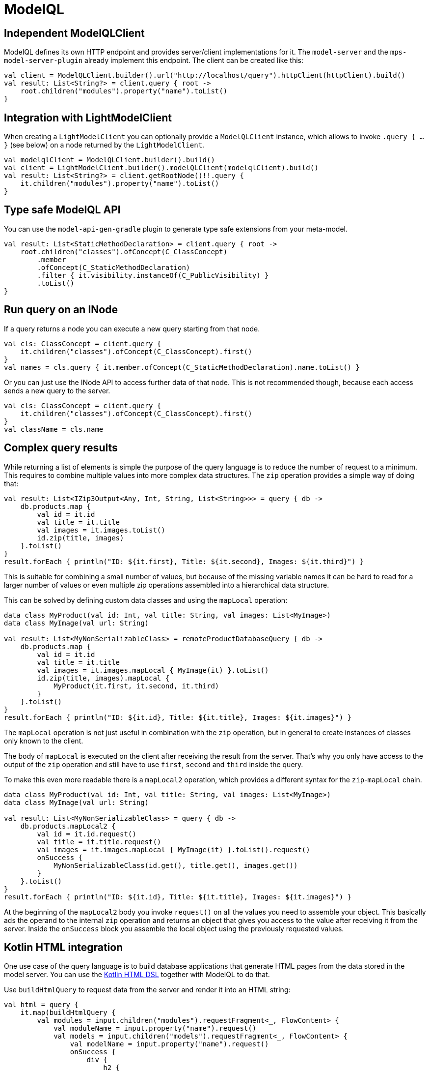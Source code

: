 = ModelQL

== Independent ModelQLClient

ModelQL defines its own HTTP endpoint and provides server/client implementations for it.
The `model-server` and the `mps-model-server-plugin` already implement this endpoint.
The client can be created like this:

[source,kotlin]
--
val client = ModelQLClient.builder().url("http://localhost/query").httpClient(httpClient).build()
val result: List<String?> = client.query { root ->
    root.children("modules").property("name").toList()
}
--

== Integration with LightModelClient

When creating a `LightModelClient` you can optionally provide a `ModelQLClient` instance,
which allows to invoke `.query { ... }` (see below) on a node returned by the `LightModelClient`.

[source,kotlin]
--
val modelqlClient = ModelQLClient.builder().build()
val client = LightModelClient.builder().modelQLClient(modelqlClient).build()
val result: List<String?> = client.getRootNode()!!.query {
    it.children("modules").property("name").toList()
}
--

== Type safe ModelQL API

You can use the `model-api-gen-gradle` plugin to generate type safe extensions from your meta-model.

[source,kotlin]
--
val result: List<StaticMethodDeclaration> = client.query { root ->
    root.children("classes").ofConcept(C_ClassConcept)
        .member
        .ofConcept(C_StaticMethodDeclaration)
        .filter { it.visibility.instanceOf(C_PublicVisibility) }
        .toList()
}
--

== Run query on an INode

If a query returns a node you can execute a new query starting from that node.

[source,kotlin]
--
val cls: ClassConcept = client.query {
    it.children("classes").ofConcept(C_ClassConcept).first()
}
val names = cls.query { it.member.ofConcept(C_StaticMethodDeclaration).name.toList() }
--

Or you can just use the INode API to access further data of that node.
This is not recommended though, because each access sends a new query to the server.

[source,kotlin]
--
val cls: ClassConcept = client.query {
    it.children("classes").ofConcept(C_ClassConcept).first()
}
val className = cls.name
--

== Complex query results

While returning a list of elements is simple
the purpose of the query language is to reduce the number of request to a minimum.
This requires to combine multiple values into more complex data structures.
The `zip` operation provides a simple way of doing that:

[source,kotlin]
--
val result: List<IZip3Output<Any, Int, String, List<String>>> = query { db ->
    db.products.map {
        val id = it.id
        val title = it.title
        val images = it.images.toList()
        id.zip(title, images)
    }.toList()
}
result.forEach { println("ID: ${it.first}, Title: ${it.second}, Images: ${it.third}") }
--

This is suitable for combining a small number of values,
but because of the missing variable names it can be hard to read for a larger number of values
or even multiple zip operations assembled into a hierarchical data structure.

This can be solved by defining custom data classes and using the `mapLocal` operation:

[source,kotlin]
--
data class MyProduct(val id: Int, val title: String, val images: List<MyImage>)
data class MyImage(val url: String)

val result: List<MyNonSerializableClass> = remoteProductDatabaseQuery { db ->
    db.products.map {
        val id = it.id
        val title = it.title
        val images = it.images.mapLocal { MyImage(it) }.toList()
        id.zip(title, images).mapLocal {
            MyProduct(it.first, it.second, it.third)
        }
    }.toList()
}
result.forEach { println("ID: ${it.id}, Title: ${it.title}, Images: ${it.images}") }
--

The `mapLocal` operation is not just useful in combination with the `zip` operation,
but in general to create instances of classes only known to the client.

The body of `mapLocal` is executed on the client after receiving the result from the server.
That's why you only have access to the output of the `zip` operation
and still have to use `first`, `second` and `third` inside the query.

To make this even more readable there is a `mapLocal2` operation,
which provides a different syntax for the `zip`-`mapLocal` chain.

[source,kotlin]
--
data class MyProduct(val id: Int, val title: String, val images: List<MyImage>)
data class MyImage(val url: String)

val result: List<MyNonSerializableClass> = query { db ->
    db.products.mapLocal2 {
        val id = it.id.request()
        val title = it.title.request()
        val images = it.images.mapLocal { MyImage(it) }.toList().request()
        onSuccess {
            MyNonSerializableClass(id.get(), title.get(), images.get())
        }
    }.toList()
}
result.forEach { println("ID: ${it.id}, Title: ${it.title}, Images: ${it.images}") }
--

At the beginning of the `mapLocal2` body you invoke `request()` on all the values you need to assemble your object.
This basically ads the operand to the internal `zip` operation and returns an object that gives you access to the value
after receiving it from the server.
Inside the `onSuccess` block you assemble the local object using the previously requested values.

== Kotlin HTML integration

One use case of the query language is to build database applications
that generate HTML pages from the data stored in the model server.
You can use the https://kotlinlang.org/docs/typesafe-html-dsl.html[Kotlin HTML DSL] together with ModelQL to do that.

Use `buildHtmlQuery` to request data from the server and render it into an HTML string:

[source,kotlin]
--
val html = query {
    it.map(buildHtmlQuery {
        val modules = input.children("modules").requestFragment<_, FlowContent> {
            val moduleName = input.property("name").request()
            val models = input.children("models").requestFragment<_, FlowContent> {
                val modelName = input.property("name").request()
                onSuccess {
                    div {
                        h2 {
                            +"Model: ${modelName.get()}"
                        }
                    }
                }
            }
            onSuccess {
                div {
                    h1 {
                        +"Module: ${moduleName.get()}"
                    }
                    insertFragment(models)
                }
            }
        }
        onSuccess {
            body {
                insertFragment(modules)
            }
        }
    })
}
--

`buildHtmlQuery` and the `requestFragment` operation are similar to the `mapLocal2` operation,
but inside the `onSuccess` block you use the Kotlin HTML DSL.
